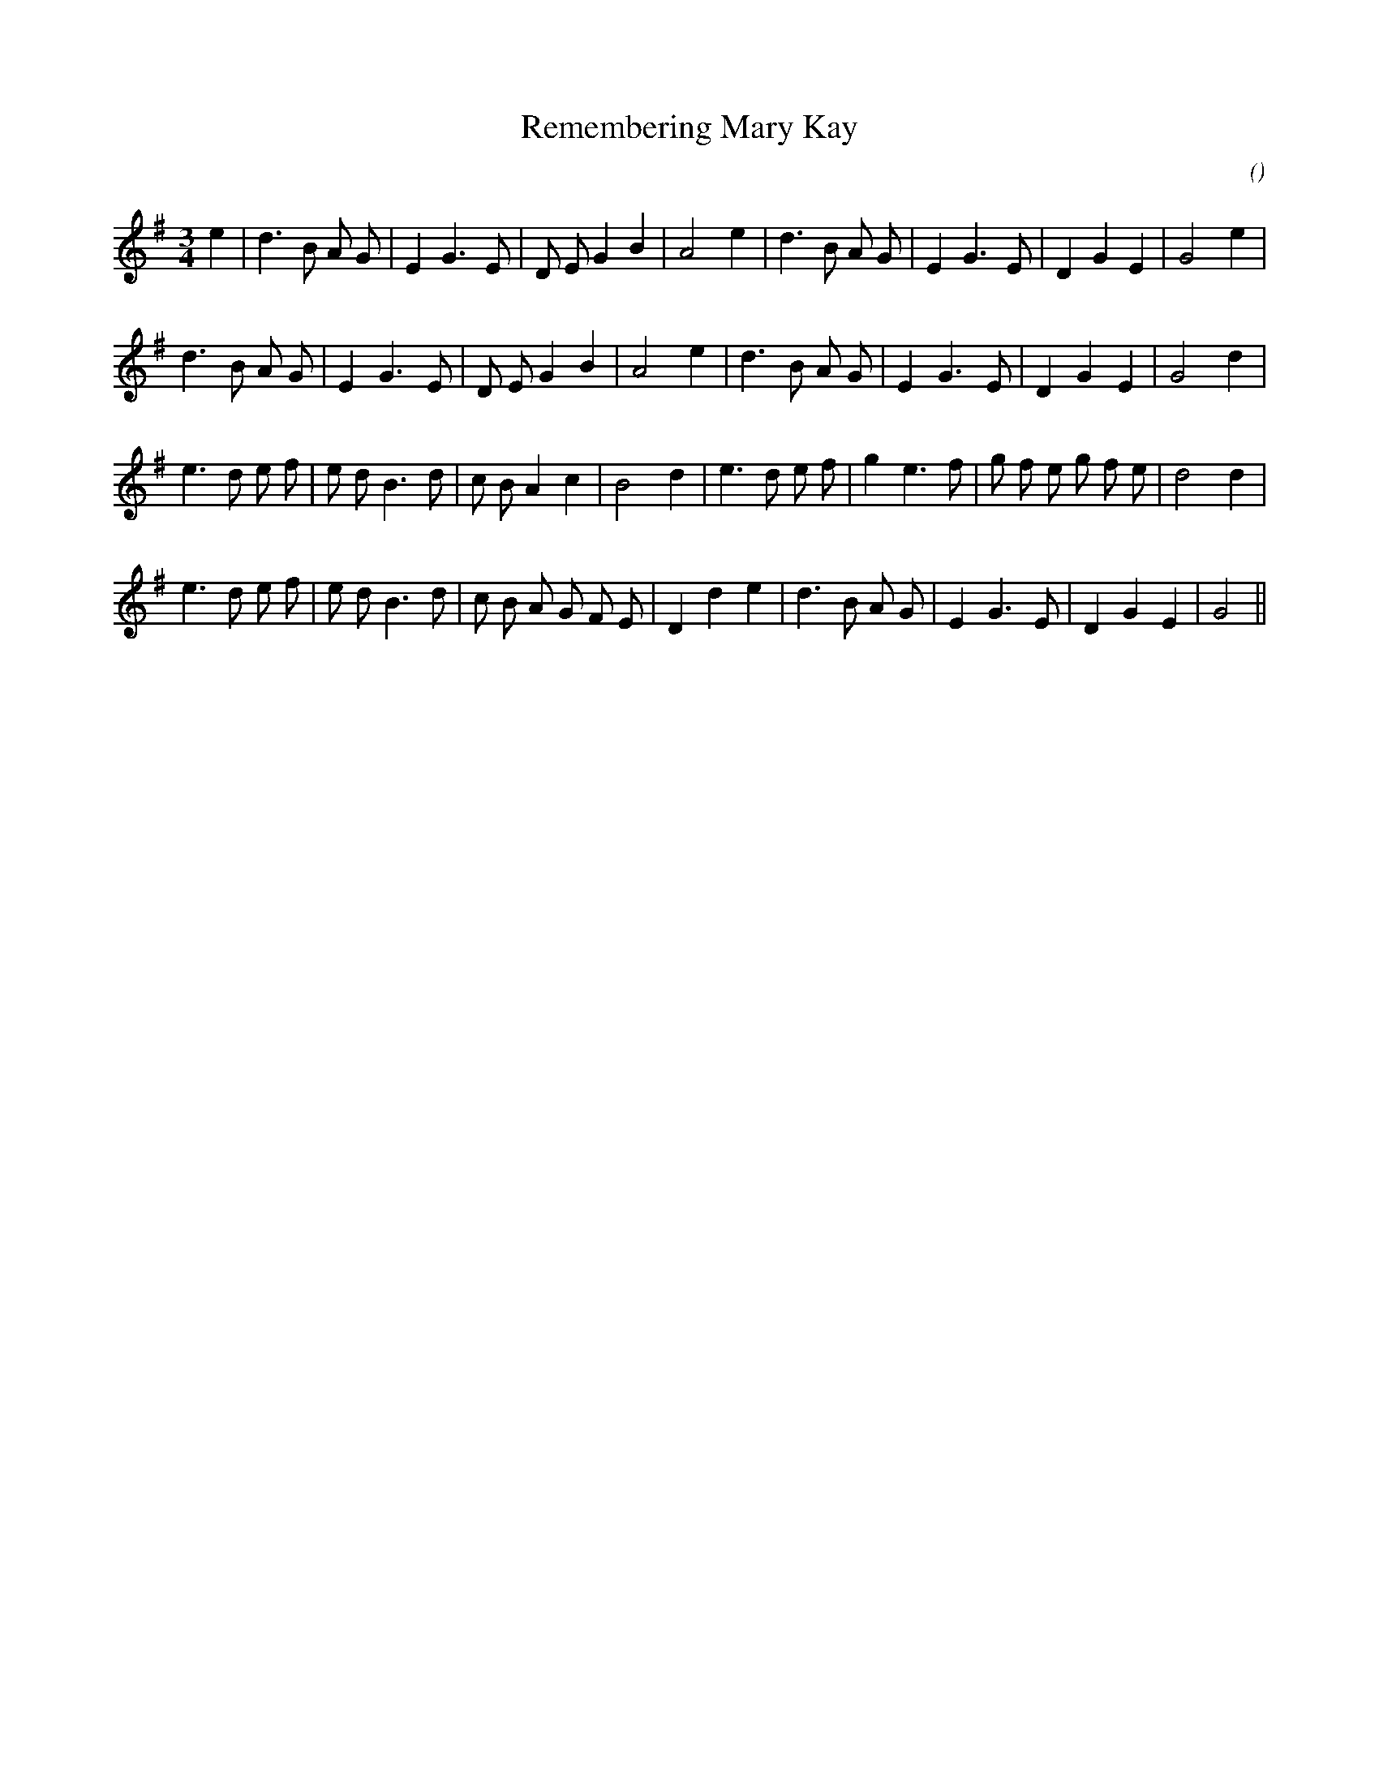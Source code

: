 X:1
T: Remembering Mary Kay
N:
C:
S:Tune is "Waltz for Mary Kay" by Liz Donaldson
A:
O:
R:
M:3/4
K:G
I:speed 150
%W: A1
% voice 1 (1 lines, 26 notes)
K:G
M:3/4
L:1/16
e4 |d6 B2 A2 G2 |E4 G6 E2 |D2 E2 G4 B4 |A8 e4 |d6 B2 A2 G2 |E4 G6 E2 |D4 G4 E4 |G8 e4 |
%W: A2
% voice 1 (1 lines, 25 notes)
d6 B2 A2 G2 |E4 G6 E2 |D2 E2 G4 B4 |A8 e4 |d6 B2 A2 G2 |E4 G6 E2 |D4 G4 E4 |G8 d4 |
%W: B
% voice 1 (1 lines, 29 notes)
e6 d2 e2 f2 |e2 d2 B6 d2 |c2 B2 A4 c4 |B8 d4 |e6 d2 e2 f2 |g4 e6 f2 |g2 f2 e2 g2 f2 e2 |d8 d4 |
%W:
% voice 1 (1 lines, 28 notes)
e6 d2 e2 f2 |e2 d2 B6 d2 |c2 B2 A2 G2 F2 E2 |D4 d4 e4 |d6 B2 A2 G2 |E4 G6 E2 |D4 G4 E4 |G8 ||
